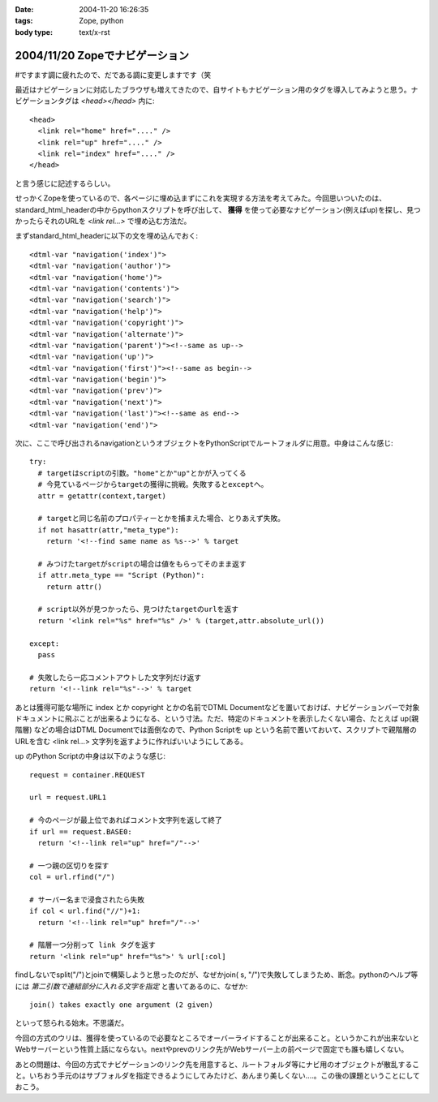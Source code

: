 :date: 2004-11-20 16:26:35
:tags: Zope, python
:body type: text/x-rst

===============================
2004/11/20 Zopeでナビゲーション
===============================

#ですます調に疲れたので、だである調に変更しますです（笑

最近はナビゲーションに対応したブラウザも増えてきたので、自サイトもナビゲーション用のタグを導入してみようと思う。ナビゲーションタグは *<head></head>* 内に::

  <head>
    <link rel="home" href="...." /> 
    <link rel="up" href="...." /> 
    <link rel="index" href="...." /> 
  </head>

と言う感じに記述するらしい。

せっかくZopeを使っているので、各ページに埋め込まずにこれを実現する方法を考えてみた。今回思いついたのは、standard_html_headerの中からpythonスクリプトを呼び出して、 **獲得** を使って必要なナビゲーション(例えばup)を探し、見つかったらそれのURLを *<link rel...>* で埋め込む方法だ。

まずstandard_html_headerに以下の文を埋め込んでおく::

  <dtml-var "navigation('index')">
  <dtml-var "navigation('author')">
  <dtml-var "navigation('home')">
  <dtml-var "navigation('contents')">
  <dtml-var "navigation('search')">
  <dtml-var "navigation('help')">
  <dtml-var "navigation('copyright')">
  <dtml-var "navigation('alternate')">
  <dtml-var "navigation('parent')"><!--same as up-->
  <dtml-var "navigation('up')">
  <dtml-var "navigation('first')"><!--same as begin-->
  <dtml-var "navigation('begin')">
  <dtml-var "navigation('prev')">
  <dtml-var "navigation('next')">
  <dtml-var "navigation('last')"><!--same as end-->
  <dtml-var "navigation('end')">

次に、ここで呼び出されるnavigationというオブジェクトをPythonScriptでルートフォルダに用意。中身はこんな感じ::

  try:
    # targetはscriptの引数。"home"とか"up"とかが入ってくる
    # 今見ているページからtargetの獲得に挑戦。失敗するとexceptへ。
    attr = getattr(context,target)

    # targetと同じ名前のプロパティーとかを捕まえた場合、とりあえず失敗。
    if not hasattr(attr,"meta_type"):
      return '<!--find same name as %s-->' % target

    # みつけたtargetがscriptの場合は値をもらってそのまま返す
    if attr.meta_type == "Script (Python)":
      return attr()

    # script以外が見つかったら、見つけたtargetのurlを返す
    return '<link rel="%s" href="%s" />' % (target,attr.absolute_url())

  except:
    pass

  # 失敗したら一応コメントアウトした文字列だけ返す
  return '<!--link rel="%s"-->' % target

あとは獲得可能な場所に index とか copyright とかの名前でDTML Documentなどを置いておけば、ナビゲーションバーで対象ドキュメントに飛ぶことが出来るようになる、という寸法。ただ、特定のドキュメントを表示したくない場合、たとえば up(親階層) などの場合はDTML Documentでは面倒なので、Python Scriptを up という名前で置いておいて、スクリプトで親階層のURLを含む <link rel...> 文字列を返すように作ればいいようにしてある。

up のPython Scriptの中身は以下のような感じ::

  request = container.REQUEST

  url = request.URL1

  # 今のページが最上位であればコメント文字列を返して終了
  if url == request.BASE0:
    return '<!--link rel="up" href="/"-->'

  # 一つ親の区切りを探す
  col = url.rfind("/")

  # サーバー名まで浸食されたら失敗
  if col < url.find("//")+1:
    return '<!--link rel="up" href="/"-->'

  # 階層一つ分削って link タグを返す
  return '<link rel="up" href="%s">' % url[:col]

findしないでsplit("/")とjoinで構築しようと思ったのだが、なぜかjoin( s, "/")で失敗してしまうため、断念。pythonのヘルプ等には *第二引数で連結部分に入れる文字を指定* と書いてあるのに、なぜか::

  join() takes exactly one argument (2 given)

といって怒られる始末。不思議だ。

今回の方式のウリは、獲得を使っているので必要なところでオーバーライドすることが出来ること。というかこれが出来ないとWebサーバーという性質上話にならない。nextやprevのリンク先がWebサーバー上の前ページで固定でも誰も嬉しくない。

あとの問題は、今回の方式でナビゲーションのリンク先を用意すると、ルートフォルダ等にナビ用のオブジェクトが散乱すること。いちおう手元のはサブフォルダを指定できるようにしてみたけど、あんまり美しくない‥‥。この後の課題ということにしておこう。




.. :extend type: text/plain
.. :extend:

